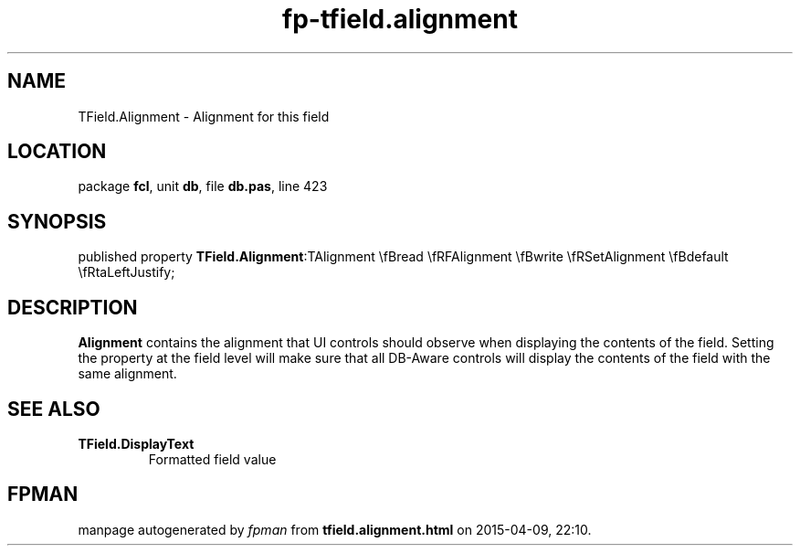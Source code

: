 .\" file autogenerated by fpman
.TH "fp-tfield.alignment" 3 "2014-03-14" "fpman" "Free Pascal Programmer's Manual"
.SH NAME
TField.Alignment - Alignment for this field
.SH LOCATION
package \fBfcl\fR, unit \fBdb\fR, file \fBdb.pas\fR, line 423
.SH SYNOPSIS
published property  \fBTField.Alignment\fR:TAlignment \\fBread \\fRFAlignment \\fBwrite \\fRSetAlignment \\fBdefault \\fRtaLeftJustify;
.SH DESCRIPTION
\fBAlignment\fR contains the alignment that UI controls should observe when displaying the contents of the field. Setting the property at the field level will make sure that all DB-Aware controls will display the contents of the field with the same alignment.


.SH SEE ALSO
.TP
.B TField.DisplayText
Formatted field value

.SH FPMAN
manpage autogenerated by \fIfpman\fR from \fBtfield.alignment.html\fR on 2015-04-09, 22:10.

